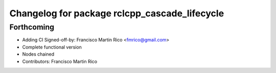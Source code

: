 ^^^^^^^^^^^^^^^^^^^^^^^^^^^^^^^^^^^^^^^^^^^^^^
Changelog for package rclcpp_cascade_lifecycle
^^^^^^^^^^^^^^^^^^^^^^^^^^^^^^^^^^^^^^^^^^^^^^

Forthcoming
-----------
* Adding CI
  Signed-off-by: Francisco Martin Rico <fmrico@gmail.com>
* Complete functional version
* Nodes chained
* Contributors: Francisco Martin Rico
